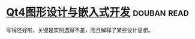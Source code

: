 * [[https://book.douban.com/subject/3613402/][Qt4图形设计与嵌入式开发]]    :douban:read:
写得还好啦，关键是实例选得不差，而且解释了某些设计思想。
